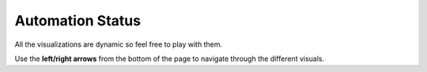 .. raw:: html

   <link rel="stylesheet" type="text/css" href="../_static/css/override-width.css">

Automation Status
=================

All the visualizations are dynamic so feel free to play with them.

Use the **left/right arrows** from the bottom of the page to navigate through the different visuals.

.. raw:: html

   <hr>
   <p>
   <a href="https://app.powerbi.com/view?r=eyJrIjoiOWVjZmQ2YjAtYWQ0NS00NDk4LWFlZTctODA0Y2QyZjZiMDU1IiwidCI6ImFmZjM4ODVkLTM3ODgtNDM0MS04MWE0LWViNjkyMDZlMTczMiIsImMiOjl9" target="_blank">Open graphs in new window</a>
   <br><br>
   <iframe title="node_sync_tests_aws_db - summary" src="https://app.powerbi.com/view?r=eyJrIjoiOWVjZmQ2YjAtYWQ0NS00NDk4LWFlZTctODA0Y2QyZjZiMDU1IiwidCI6ImFmZjM4ODVkLTM3ODgtNDM0MS04MWE0LWViNjkyMDZlMTczMiIsImMiOjl9" allowfullscreen="true" width="900" height="600" frameborder="0"></iframe>
   </p>

   <p>
   <a href="https://app.powerbi.com/view?r=eyJrIjoiMjU5ODliODYtZmVjYS00NWMyLTgwYmQtMjFkNDZmNjdkZTk4IiwidCI6ImFmZjM4ODVkLTM3ODgtNDM0MS04MWE0LWViNjkyMDZlMTczMiIsImMiOjl9" target="_blank">Open graphs in new window</a>
   <iframe title="dbSync_sync_tests_aws_db - summary" src="https://app.powerbi.com/view?r=eyJrIjoiMjU5ODliODYtZmVjYS00NWMyLTgwYmQtMjFkNDZmNjdkZTk4IiwidCI6ImFmZjM4ODVkLTM3ODgtNDM0MS04MWE0LWViNjkyMDZlMTczMiIsImMiOjl9" allowfullscreen="true" width="900" height="600" frameborder="0"></iframe>
   </p>
